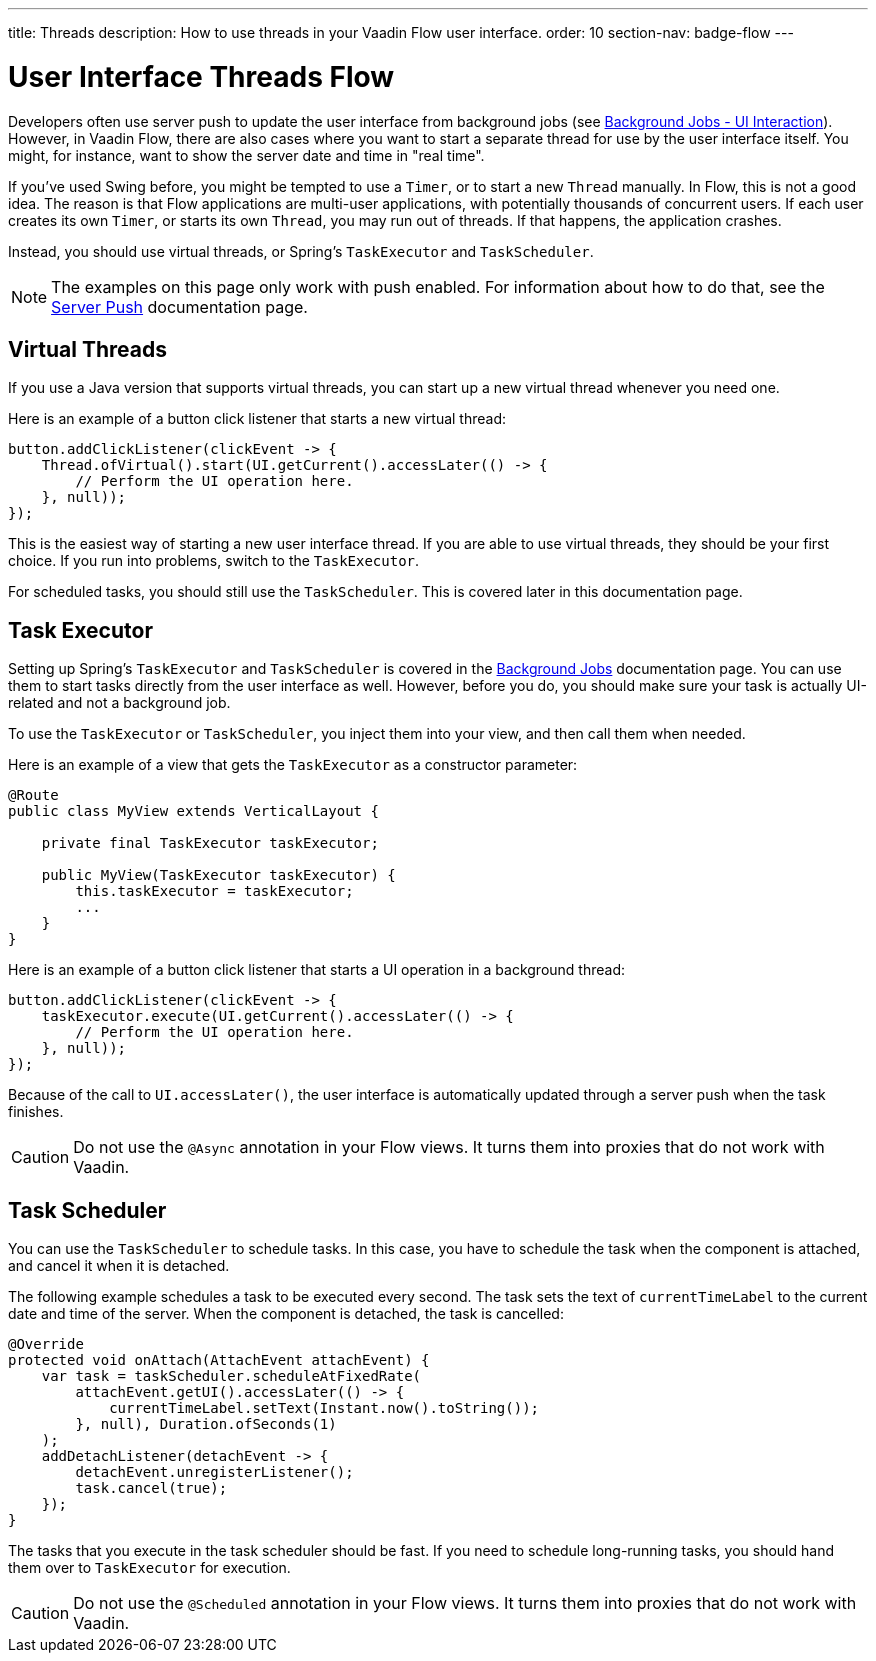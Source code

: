 ---
title: Threads
description: How to use threads in your Vaadin Flow user interface.
order: 10
section-nav: badge-flow
---


= User Interface Threads [badge-flow]#Flow#

Developers often use server push to update the user interface from background jobs (see <<{articles}/building-apps/application-layer/background-jobs/interaction#,Background Jobs - UI Interaction>>). However, in Vaadin Flow, there are also cases where you want to start a separate thread for use by the user interface itself. You might, for instance, want to show the server date and time in "real time".

If you've used Swing before, you might be tempted to use a `Timer`, or to start a new `Thread` manually. In Flow, this is not a good idea. The reason is that Flow applications are multi-user applications, with potentially thousands of concurrent users. If each user creates its own `Timer`, or starts its own `Thread`, you may run out of threads. If that happens, the application crashes.

Instead, you should use virtual threads, or Spring's `TaskExecutor` and `TaskScheduler`.

[NOTE]
The examples on this page only work with push enabled. For information about how to do that, see the <<.#enabling-push-flow,Server Push>> documentation page.


== Virtual Threads

If you use a Java version that supports virtual threads, you can start up a new virtual thread whenever you need one. 

Here is an example of a button click listener that starts a new virtual thread:

[source,java]
----
button.addClickListener(clickEvent -> {
    Thread.ofVirtual().start(UI.getCurrent().accessLater(() -> {
        // Perform the UI operation here.
    }, null));
});
----

This is the easiest way of starting a new user interface thread. If you are able to use virtual threads, they should be your first choice. If you run into problems, switch to the `TaskExecutor`.

For scheduled tasks, you should still use the `TaskScheduler`. This is covered later in this documentation page.


== Task Executor

Setting up Spring's `TaskExecutor` and `TaskScheduler` is covered in the <<{articles}/building-apps/application-layer/background-jobs#,Background Jobs>> documentation page. You can use them to start tasks directly from the user interface as well. However, before you do, you should make sure your task is actually UI-related and not a background job.

To use the `TaskExecutor` or `TaskScheduler`, you inject them into your view, and then call them when needed. 

Here is an example of a view that gets the `TaskExecutor` as a constructor parameter:

[source,java]
----
@Route
public class MyView extends VerticalLayout {

    private final TaskExecutor taskExecutor;

    public MyView(TaskExecutor taskExecutor) {
        this.taskExecutor = taskExecutor;
        ...
    }
}
----

Here is an example of a button click listener that starts a UI operation in a background thread:

[source,java]
----
button.addClickListener(clickEvent -> {
    taskExecutor.execute(UI.getCurrent().accessLater(() -> {
        // Perform the UI operation here.
    }, null));
});
----

Because of the call to `UI.accessLater()`, the user interface is automatically updated through a server push when the task finishes.

[CAUTION]
Do not use the `@Async` annotation in your Flow views. It turns them into proxies that do not work with Vaadin.


== Task Scheduler

You can use the `TaskScheduler` to schedule tasks. In this case, you have to schedule the task when the component is attached, and cancel it when it is detached.

The following example schedules a task to be executed every second. The task sets the text of `currentTimeLabel` to the current date and time of the server. When the component is detached, the task is cancelled:

[source,java]
----
@Override
protected void onAttach(AttachEvent attachEvent) {
    var task = taskScheduler.scheduleAtFixedRate(
        attachEvent.getUI().accessLater(() -> {
            currentTimeLabel.setText(Instant.now().toString());
        }, null), Duration.ofSeconds(1)
    );
    addDetachListener(detachEvent -> {
        detachEvent.unregisterListener();
        task.cancel(true);
    });
}
----

The tasks that you execute in the task scheduler should be fast. If you need to schedule long-running tasks, you should hand them over to `TaskExecutor` for execution.

[CAUTION]
Do not use the `@Scheduled` annotation in your Flow views. It turns them into proxies that do not work with Vaadin.
